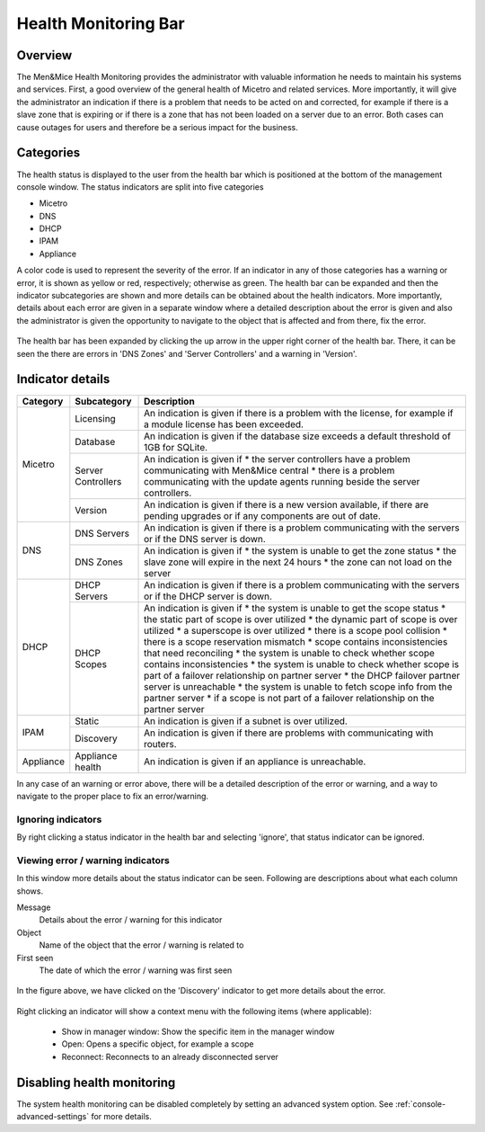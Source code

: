 .. meta::
   :description: The Men&Mice Health Monitoring provides an overview of the general health of Micetro and other systems and services  
   :keywords: DNS health monitoring

.. _console-health-bar:

Health Monitoring Bar
---------------------

Overview
^^^^^^^^

The Men&Mice Health Monitoring provides the administrator with valuable information he needs to maintain his systems and services. First, a good overview of the general health of Micetro and related services. More importantly, it will give the administrator an indication if there is a problem that needs to be acted on and corrected, for example if there is a slave zone that is expiring or if there is a zone that has not been loaded on a server due to an error. Both cases can cause outages for users and therefore be a serious impact for the business.

Categories
^^^^^^^^^^

The health status is displayed to the user from the health bar which is positioned at the bottom of the management console window. The status indicators are split into five categories

* Micetro

* DNS

* DHCP

* IPAM

* Appliance

.. image:: ../../images/health_bar_small.png
  :width: 90%
  :align: center

A color code is used to represent the severity of the error. If an indicator in any of those categories has a warning or error, it is shown as yellow or red, respectively; otherwise as green. The health bar can be expanded and then the indicator subcategories are shown and more details can be obtained about the health indicators. More importantly, details about each error are given in a separate window where a detailed description about the error is given and also the administrator is given the opportunity to navigate to the object that is affected and from there, fix the error.

.. figure:: ../../images/health_bar_overview.png
  :width: 90%
  :align: center

  The health bar has been expanded by clicking the up arrow in the upper right corner of the health bar. There, it can be seen the there are errors in 'DNS Zones' and 'Server Controllers' and a warning in 'Version'.

Indicator details
^^^^^^^^^^^^^^^^^

+------------------+--------------------+---------------------------------------------------------------------------------------------------------------------------------+
| Category         | Subcategory        | Description                                                                                                                     |
+==================+====================+=================================================================================================================================+
|                  | Licensing          | An indication is given if there is a problem with the license, for example if a module license has been exceeded.               |
|                  +--------------------+---------------------------------------------------------------------------------------------------------------------------------+
|                  | Database           | An indication is given if the database size exceeds a default threshold of 1GB for SQLite.                                      |
|                  +--------------------+---------------------------------------------------------------------------------------------------------------------------------+
| Micetro          |                    | An indication is given if                                                                                                       |
|                  | Server Controllers | * the server controllers have a problem communicating with Men&Mice central                                                     |
|                  |                    | * there is a problem communicating with the update agents running beside the server controllers.                                |
|                  +--------------------+---------------------------------------------------------------------------------------------------------------------------------+
|                  | Version            | An indication is given if there is a new version available, if there are pending upgrades or if any components are out of date. |
+------------------+--------------------+---------------------------------------------------------------------------------------------------------------------------------+
|                  | DNS Servers        | An indication is given if there is a problem communicating with the servers or if the DNS server is down.                       |
|                  +--------------------+---------------------------------------------------------------------------------------------------------------------------------+
|                  |                    | An indication is given if                                                                                                       |
| DNS              | DNS Zones          | * the system is unable to get the zone status                                                                                   |
|                  |                    | * the slave zone will expire in the next 24 hours                                                                               |
|                  |                    | * the zone can not load on the server                                                                                           |
+------------------+--------------------+---------------------------------------------------------------------------------------------------------------------------------+
|                  | DHCP Servers       | An indication is given if there is a problem communicating with the servers or if the DHCP server is down.                      |
|                  +--------------------+---------------------------------------------------------------------------------------------------------------------------------+
|                  |                    | An indication is given if                                                                                                       |
|                  |                    | * the system is unable to get the scope status                                                                                  |
|                  |                    | * the static part of scope is over utilized                                                                                     |
|                  |                    | * the dynamic part of scope is over utilized                                                                                    |
|                  |                    | * a superscope is over utilized                                                                                                 |
| DHCP             | DHCP Scopes        | * there is a scope pool collision                                                                                               |
|                  |                    | * there is a scope reservation mismatch                                                                                         |
|                  |                    | * scope contains inconsistencies that need reconciling                                                                          |
|                  |                    | * the system is unable to check whether scope contains inconsistencies                                                          |
|                  |                    | * the system is unable to check whether scope is part of a failover relationship on partner server                              |
|                  |                    | * the DHCP failover partner server is unreachable                                                                               |
|                  |                    | * the system is unable to fetch scope info from the partner server                                                              |
|                  |                    | * if a scope is not part of a failover relationship on the partner server                                                       |
+------------------+--------------------+---------------------------------------------------------------------------------------------------------------------------------+
| IPAM             | Static             | An indication is given if a subnet is over utilized.                                                                            |
|                  +--------------------+---------------------------------------------------------------------------------------------------------------------------------+
|                  | Discovery          | An indication is given if there are problems with communicating with routers.                                                   |
+------------------+--------------------+---------------------------------------------------------------------------------------------------------------------------------+
| Appliance        | Appliance health   | An indication is given if an appliance is unreachable.                                                                          |
+------------------+--------------------+---------------------------------------------------------------------------------------------------------------------------------+

In any case of an warning or error above, there will be a detailed description of the error or warning, and a way to navigate to the proper place to fix an error/warning.

Ignoring indicators
"""""""""""""""""""

By right clicking a status indicator in the health bar and selecting 'ignore', that status indicator can be ignored.

Viewing error / warning indicators
""""""""""""""""""""""""""""""""""

In this window more details about the status indicator can be seen. Following are descriptions about what each column shows.

Message
  Details about the error / warning for this indicator

Object
  Name of the object that the error / warning is related to

First seen
  The date of which the error / warning was first seen

.. figure:: ../../images/health_bar-treeview.png
  :width: 90%
  :align: center

  In the figure above, we have clicked on the 'Discovery' indicator to get more details about the error.

Right clicking an indicator will show a context menu with the following items (where applicable):

  * Show in manager window: Show the specific item in the manager window

  * Open: Opens a specific object, for example a scope

  * Reconnect: Reconnects to an already disconnected server

Disabling health monitoring
^^^^^^^^^^^^^^^^^^^^^^^^^^^

The system health monitoring can be disabled completely by setting an advanced system option. See :ref:`console-advanced-settings` for more details.
